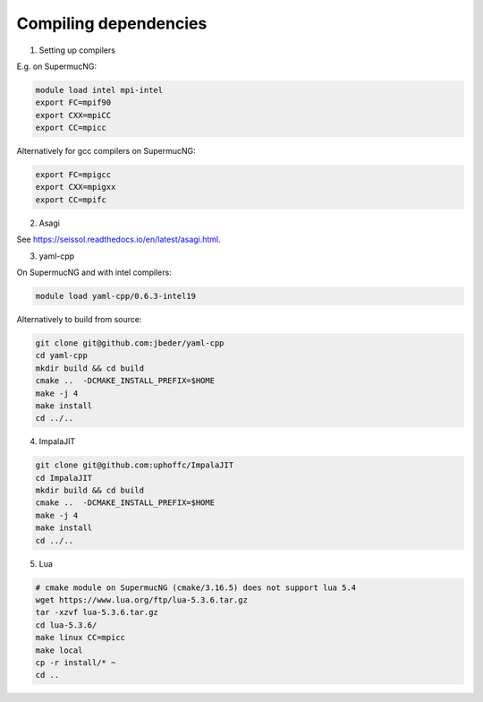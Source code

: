 Compiling dependencies
========================

1. Setting up compilers

E.g. on SupermucNG:

.. code-block:: bash

    module load intel mpi-intel
    export FC=mpif90
    export CXX=mpiCC
    export CC=mpicc

Alternatively for gcc compilers on SupermucNG:

.. code-block:: bash

    export FC=mpigcc
    export CXX=mpigxx
    export CC=mpifc

2. Asagi
 
See https://seissol.readthedocs.io/en/latest/asagi.html.

3. yaml-cpp

On SupermucNG and with intel compilers:

.. code-block:: bash

    module load yaml-cpp/0.6.3-intel19

    
Alternatively to build from source:

.. code-block:: bash

    git clone git@github.com:jbeder/yaml-cpp
    cd yaml-cpp
    mkdir build && cd build
    cmake ..  -DCMAKE_INSTALL_PREFIX=$HOME
    make -j 4
    make install
    cd ../..
    

4. ImpalaJIT 

.. code-block:: bash

    git clone git@github.com:uphoffc/ImpalaJIT
    cd ImpalaJIT 
    mkdir build && cd build
    cmake ..  -DCMAKE_INSTALL_PREFIX=$HOME
    make -j 4
    make install
    cd ../..

5. Lua

.. code-block:: bash

    # cmake module on SupermucNG (cmake/3.16.5) does not support lua 5.4
    wget https://www.lua.org/ftp/lua-5.3.6.tar.gz
    tar -xzvf lua-5.3.6.tar.gz
    cd lua-5.3.6/
    make linux CC=mpicc
    make local
    cp -r install/* ~
    cd ..

